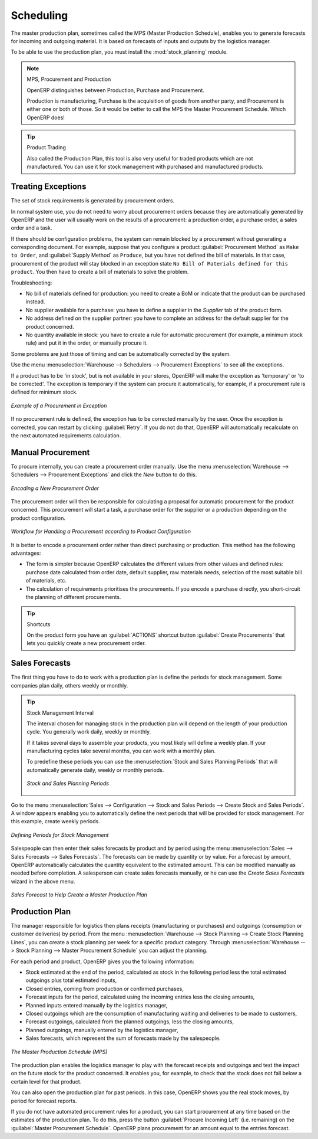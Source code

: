 .. index:: MPS
.. index:: Master Production Schedule
.. index:: Master Procurement Schedule

Scheduling
==========

The master production plan, sometimes called the MPS (Master Production Schedule), enables you to
generate forecasts for incoming and outgoing material. It is based on forecasts of inputs and outputs
by the logistics manager.

To be able to use the production plan, you must install the :mod:`stock_planning` module.


.. note:: MPS, Procurement and Production

   OpenERP distinguishes between Production, Purchase and Procurement.

   Production is manufacturing, Purchase is the acquisition of goods from another party,
   and Procurement is either one or both of those. So it would be better to call the
   MPS the Master Procurement Schedule. Which OpenERP does!

.. tip:: Product Trading

    Also called the Production Plan, this tool is also very useful for traded products which are not
    manufactured.
    You can use it for stock management with purchased and manufactured products.

Treating Exceptions
-------------------

The set of stock requirements is generated by procurement orders.

In normal system use, you do not need to worry about procurement orders because they are automatically
generated by OpenERP and the user will usually work on the results of a procurement: a production
order, a purchase order, a sales order and a task.

If there should be configuration problems, the system can remain blocked by a procurement without
generating a corresponding document. For example, suppose that you configure a product :guilabel:`Procurement Method`
as ``Make to Order``, and :guilabel:`Supply Method` as ``Produce``, but you have not defined the bill of materials. In that case, procurement of the product will stay blocked in an exception state ``No Bill of Materials defined for this product``. You then have to create a bill of materials to solve the problem.

Troubleshooting:

* No bill of materials defined for production: you need to create a BoM or indicate
  that the product can be purchased instead.

* No supplier available for a purchase: you have to define a supplier in the `Supplier` tab
  of the product form.

* No address defined on the supplier partner: you have to complete an address for the default supplier
  for the product concerned.

* No quantity available in stock: you have to create a rule for automatic procurement (for example, a
  minimum stock rule) and put it in the order, or manually procure it.

Some problems are just those of timing and can be automatically corrected by the system.

Use the menu :menuselection:`Warehouse --> Schedulers --> Procurement Exceptions` to see all the exceptions.

If a product has to be 'in stock', but is not available in your stores, OpenERP will make the
exception as 'temporary' or 'to be corrected'. The exception is temporary if the system can procure
it automatically, for example, if a procurement rule is defined for minimum stock.

.. figure:: images/mrp_exception.png
   :scale: 75
   :align: center

   *Example of a Procurement in Exception*

If no procurement rule is defined, the exception has to be corrected manually by the user. Once the
exception is corrected, you can restart by clicking :guilabel:`Retry`. If you do not do that, 
OpenERP will automatically recalculate on the next automated requirements calculation.

Manual Procurement
------------------

To procure internally, you can create a procurement order manually. Use the menu
:menuselection:`Warehouse --> Schedulers --> Procurement Exceptions` and click the `New` button to do this.

.. figure:: images/mrp_procurement.png
   :scale: 75
   :align: center

   *Encoding a New Procurement Order*

The procurement order will then be responsible for calculating a proposal for automatic procurement
for the product concerned. This procurement will start a task, a purchase order for the supplier or
a production depending on the product configuration.

.. figure:: images/mrp_procurement_flow.png
   :scale: 65
   :align: center

   *Workflow for Handling a Procurement according to Product Configuration*

It is better to encode a procurement order rather than direct purchasing or production. This method
has the following advantages:

* The form is simpler because OpenERP calculates the different values from other values and defined rules: purchase date calculated from order date, default supplier, raw materials needs, selection of the most suitable bill of materials, etc.

* The calculation of requirements prioritises the procurements. If you encode a purchase directly, you short-circuit the planning of different procurements.

.. tip:: Shortcuts

   On the product form you have an :guilabel:`ACTIONS` shortcut button :guilabel:`Create Procurements`
   that lets you quickly create a new procurement order.



.. index::
   single: module; stock_planning

.. index:: forecasts

Sales Forecasts
---------------

The first thing you have to do to work with a production plan is define the periods for stock management.
Some companies plan daily, others weekly or monthly.

.. tip:: Stock Management Interval

   The interval chosen for managing stock in the production plan will depend on the length of your
   production cycle. You generally work daily, weekly or monthly.

   If it takes several days to assemble your products, you most likely will define a weekly plan. If your
   manufacturing cycles take several months, you can work with a monthly plan.
   
   To predefine these periods you can use the :menuselection:`Stock and Sales Planning Periods` that will automatically generate 
   daily, weekly or monthly periods.
   
   .. _fig-stfore:

   .. figure:: images/stock_sales_periods.png
	  :scale: 75
	  :align: center
	  
	  *Stock and Sales Planning Periods*

Go to the menu :menuselection:`Sales --> Configuration --> Stock and Sales Periods -->
Create Stock and Sales Periods`. A window appears enabling you to automatically define the next periods that will be
provided for stock management. For this example, create weekly periods.

.. figure:: images/sale_period.png
   :scale: 75
   :align: center

   *Defining Periods for Stock Management*

Salespeople can then enter their sales forecasts by product and by period using the menu
:menuselection:`Sales --> Sales Forecasts --> Sales Forecasts`. The forecasts can be
made by quantity or by value. For a forecast by amount, OpenERP automatically calculates the
quantity equivalent to the estimated amount. This can be modified manually as needed before
completion. A salesperson can create sales forecasts manually, or he can use the `Create Sales Forecasts` wizard in the above menu.

.. figure:: images/stock_sale_forecast.png
   :scale: 75
   :align: center

   *Sales Forecast to Help Create a Master Production Plan*

.. index::
   single: plan; production

Production Plan
---------------

The manager responsible for logistics then plans receipts (manufacturing or purchases) and outgoings
(consumption or customer deliveries) by period. From the menu :menuselection:`Warehouse --> Stock Planning --> Create Stock Planning Lines`, you can create a stock planning per week for a specific product category. Through  :menuselection:`Warehouse --> Stock Planning --> Master Procurement Schedule` you can adjust the planning.

For each period and product, OpenERP gives you the following information:

* Stock estimated at the end of the period, calculated as stock in the following period less the total
  estimated outgoings plus total estimated inputs,

* Closed entries, coming from production or confirmed purchases,

* Forecast inputs for the period, calculated using the incoming entries less the closing amounts,

* Planned inputs entered manually by the logistics manager,

* Closed outgoings which are the consumption of manufacturing waiting and deliveries to be made to
  customers,

* Forecast outgoings, calculated from the planned outgoings, less the closing amounts,

* Planned outgoings, manually entered by the logistics manager,

* Sales forecasts, which represent the sum of forecasts made by the salespeople.

.. figure:: images/stock_forecast.png
   :scale: 75
   :align: center

   *The Master Production Schedule (MPS)*

The production plan enables the logistics manager to play with the forecast receipts and
outgoings and test the impact on the future stock for the product concerned. It enables
you, for example, to check that the stock does not fall below a certain level for that product.

You can also open the production plan for past periods. In this case, OpenERP shows you the real
stock moves, by period for forecast reports.

If you do not have automated procurement rules for a product, you can start procurement at any time
based on the estimates of the production plan.
To do this, press the button :guilabel:`Procure Incoming Left` (i.e. remaining) on
the :guilabel:`Master Procurement Schedule`.
OpenERP plans procurement for an amount equal to the entries forecast.

.. Copyright © Open Object Press. All rights reserved.

.. You may take electronic copy of this publication and distribute it if you don't
.. change the content. You can also print a copy to be read by yourself only.

.. We have contracts with different publishers in different countries to sell and
.. distribute paper or electronic based versions of this book (translated or not)
.. in bookstores. This helps to distribute and promote the OpenERP product. It
.. also helps us to create incentives to pay contributors and authors using author
.. rights of these sales.

.. Due to this, grants to translate, modify or sell this book are strictly
.. forbidden, unless Tiny SPRL (representing Open Object Press) gives you a
.. written authorisation for this.

.. Many of the designations used by manufacturers and suppliers to distinguish their
.. products are claimed as trademarks. Where those designations appear in this book,
.. and Open Object Press was aware of a trademark claim, the designations have been
.. printed in initial capitals.

.. While every precaution has been taken in the preparation of this book, the publisher
.. and the authors assume no responsibility for errors or omissions, or for damages
.. resulting from the use of the information contained herein.

.. Published by Open Object Press, Grand Rosière, Belgium
